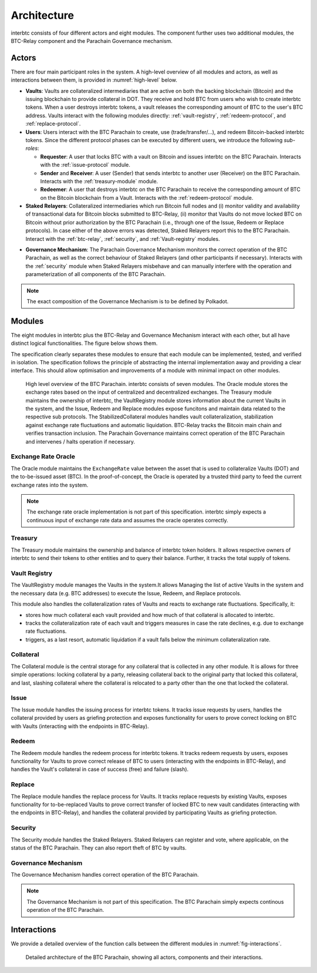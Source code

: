 Architecture
============

interbtc consists of four different actors and eight modules. The component further uses two additional modules, the BTC-Relay component and the Parachain Governance mechanism.

Actors
~~~~~~

There are four main participant roles in the system. A high-level overview of all modules and actors, as well as interactions between them, is provided in :numref:`high-level` below.

- **Vaults**: Vaults are collateralized intermediaries that are active on both the backing blockchain (Bitcoin) and the issuing blockchain to provide collateral in DOT. They receive and hold BTC from users who wish to create interbtc tokens. When a user destroys interbtc tokens, a vault releases the corresponding amount of BTC to the user's BTC address. Vaults interact with the following modules directly: :ref:`vault-registry`, :ref:`redeem-protocol`, and :ref:`replace-protocol`.
- **Users**: Users interact with the BTC Parachain to create, use (trade/transfer/...), and redeem Bitcoin-backed interbtc tokens. Since the different protocol phases can be executed by different users, we introduce the following *sub-roles*:

  - **Requester**: A user that locks BTC with a vault on Bitcoin and issues interbtc on the BTC Parachain. Interacts with the :ref:`issue-protocol` module.
  - **Sender** and **Receiver**: A user (Sender) that sends interbtc to another user (Receiver) on the BTC Parachain. Interacts with the :ref:`treasury-module` module. 
  - **Redeemer**: A user that destroys interbtc on the BTC Parachain to receive the corresponding amount of BTC on the Bitcoin blockchain from a Vault. Interacts with the :ref:`redeem-protocol` module. 

- **Staked Relayers**:  Collateralized intermediaries which run Bitcoin full nodes and (i) monitor validity and availability of transactional data for Bitcoin blocks submitted to BTC-Relay, (ii) monitor that Vaults do not move locked BTC on Bitcoin without prior authorization by the BTC Parachain (i.e., through one of the Issue, Redeem or Replace protocols). In case either of the above errors was detected, Staked Relayers report this to the BTC Parachain. Interact with the :ref:`btc-relay`, :ref:`security`, and :ref:`Vault-registry` modules. 

.. todo:: The exact composition of Staked Relayers (static vs dynamic committee) and the internal agreement mechanism needs to be defined. Do Staked Relayers run a BFT protocol to create a threshold signature when reporting an error / updating the state of BTC-Relay? Who can join this committee?

- **Governance Mechanism**: The Parachain Governance Mechanism monitors the correct operation of the BTC Parachain, as well as the correct behaviour of Staked Relayers (and other participants if necessary). Interacts with the :ref:`security` module when Staked Relayers misbehave and can manually interfere with the operation and parameterization of all components of the BTC Parachain.

.. note:: The exact composition of the Governance Mechanism is to be defined by Polkadot.  

Modules
~~~~~~~

The eight modules in interbtc plus the BTC-Relay and Governance Mechanism interact with each other, but all have distinct logical functionalities. The figure below shows them.

The specification clearly separates these modules to ensure that each module can be implemented, tested, and verified in isolation. The specification follows the principle of abstracting the internal implementation away and providing a clear interface. This should allow optimisation and improvements of a module with minimal impact on other modules.

.. _high-level:

.. figure:: ../figures/architecture.png
    :alt: architecture diagram

    High level overview of the BTC Parachain. interbtc consists of seven modules. The Oracle module stores the exchange rates based on the input of centralized and decentralized exchanges. The Treasury module maintains the ownership of interbtc, the VaultRegistry module stores information about the current Vaults in the system, and the Issue, Redeem and Replace modules expose funcitons and maintain data related to the respective sub protocols. The StabilizedCollateral modules handles vault collateralization, stabilization against exchange rate fluctuations and automatic liquidation. BTC-Relay tracks the Bitcoin main chain and verifies transaction inclusion. The Parachain Governance maintains correct operation of the BTC Parachain and intervenes / halts operation if necessary. 


Exchange Rate Oracle
--------------------

The Oracle module maintains the ``ExchangeRate`` value between the asset that is used to collateralize Vaults (DOT) and the to-be-issued asset (BTC).
In the proof-of-concept, the Oracle is operated by a trusted third party to feed the current exchange rates into the system.

.. note:: The exchange rate oracle implementation is not part of this specification. interbtc simply expects a continuous input of exchange rate data and assumes the oracle operates correctly.
.. .. todo:: Check with Web3 on how they plan to implement this. Probably, Governance Mechanism will provide this service, or intervene in case of failures.


Treasury
--------

The Treasury module maintains the ownership and balance of interbtc token holders. It allows respective owners of interbtc to send their tokens to other entities  and to query their balance.
Further, it tracks the total supply of tokens.

Vault Registry
--------------

The VaultRegistry module manages the Vaults in the system.It allows Managing the list of active Vaults in the system and the necessary data (e.g. BTC addresses) to execute the Issue, Redeem, and Replace protocols.

This module also handles the collateralization rates of Vaults and reacts to exchange rate fluctuations.
Specifically, it:

* stores how much collateral each vault provided and how much of that collateral is allocated to interbtc.
* tracks the collateralization rate of each vault and triggers measures in case the rate declines, e.g. due to exchange rate fluctuations.
* triggers, as a last resort, automatic liquidation if a vault falls below the minimum collateralization rate.

Collateral
----------

The Collateral module is the central storage for any collateral that is collected in any other module.
It is allows for three simple operations: locking collateral by a party, releasing collateral back to the original party that locked this collateral, and last, slashing collateral where the collateral is relocated to a party other than the one that locked the collateral.

Issue
-----

The Issue module handles the issuing process for interbtc tokens. It tracks issue requests by users, handles the collateral provided by users as griefing protection and exposes functionality for users to prove correct locking on BTC with Vaults (interacting with the endpoints in BTC-Relay). 

Redeem
------

The Redeem module handles the redeem process for interbtc tokens. It tracks redeem requests by users, exposes functionality for Vaults to prove correct release of BTC to users (interacting with the endpoints in BTC-Relay), and handles the Vault's collateral in case of success (free) and failure (slash). 


Replace
-------

The Replace module handles the replace process for Vaults. 
It tracks replace requests by existing Vaults, exposes functionality for to-be-replaced Vaults to prove correct transfer of locked BTC to new vault candidates (interacting with the endpoints in BTC-Relay), and handles the collateral provided by participating Vaults as griefing protection.


Security
--------

The Security module handles the Staked Relayers. Staked Relayers can register and vote, where applicable, on the status of the BTC Parachain. They can also report theft of BTC by vaults.

Governance Mechanism
--------------------

The Governance Mechanism handles correct operation of the BTC Parachain.

.. note:: The Governance Mechanism is not part of this specification. The BTC Parachain simply expects continous operation of the BTC Parachain.

Interactions
~~~~~~~~~~~~

We provide a detailed overview of the function calls between the different modules in :numref:`fig-interactions`.

.. _fig-interactions:
.. figure:: ../figures/detailed-architecture.png
    :alt: detailed architecture diagram

    Detailed architecture of the BTC Parachain, showing all actors, components and their interactions.
